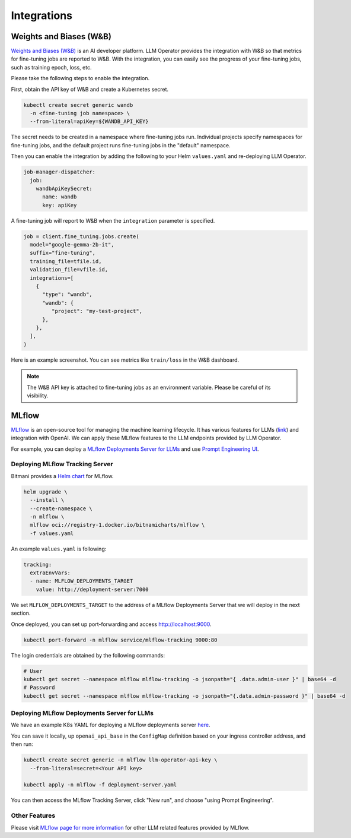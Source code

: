 Integrations
============

Weights and Biases (W&B)
------------------------

`Weights and Biases (W&B) <https://wandb.ai/>`_ is an AI developer platform. LLM Operator provides the integration with W&B
so that metrics for fine-tuning jobs are reported to W&B. With the integration, you can easily see the progress of your
fine-tuning jobs, such as training epoch, loss, etc.

Please take the following steps to enable the integration.

First, obtain the API key of W&B and create a Kubernetes secret.

.. code-block:: console

   kubectl create secret generic wandb
     -n <fine-tuning job namespace> \
     --from-literal=apiKey=${WANDB_API_KEY}

The secret needs to be created in a namespace where fine-tuning jobs run. Individual projects specify namespaces for fine-tuning jobs,
and the default project runs fine-tuning jobs in the "default" namespace.

Then you can enable the integration by adding the following to your Helm ``values.yaml`` and re-deploying LLM Operator.

.. code-block:: yaml

   job-manager-dispatcher:
     job:
       wandbApiKeySecret:
         name: wandb
         key: apiKey

A fine-tuning job will report to W&B when the ``integration`` parameter is specified.

.. code-block:: python

   job = client.fine_tuning.jobs.create(
     model="google-gemma-2b-it",
     suffix="fine-tuning",
     training_file=tfile.id,
     validation_file=vfile.id,
     integrations=[
       {
         "type": "wandb",
         "wandb": {
            "project": "my-test-project",
         },
       },
     ],
   )

Here is an example screenshot. You can see metrics like ``train/loss`` in the W&B dashboard.

.. image:: images/wandb.png

.. note::

   The W&B API key is attached to fine-tuning jobs as an environment variable. Please be careful of its visibility.


MLflow
------

`MLflow <https://mlflow.org/>`_ is an open-source tool for managing the machine learning lifecycle. It
has various features for LLMs (`link <https://mlflow.org/docs/latest/llms/index.html>`_) and integration
with OpenAI. We can apply these MLflow features to the LLM endpoints provided by LLM Operator.

For example, you can deploy a `MLflow Deployments Server for LLMs <https://mlflow.org/docs/latest/llms/index.html#id1>`_
and use `Prompt Engineering UI <https://mlflow.org/docs/latest/llms/index.html#id3>`_.

Deploying MLflow Tracking Server
^^^^^^^^^^^^^^^^^^^^^^^^^^^^^^^^

Bitmani provides a `Helm chart <https://github.com/bitnami/charts/tree/main/bitnami/mlflow>`_ for MLflow.

.. code-block:: console

   helm upgrade \
     --install \
     --create-namespace \
     -n mlflow \
     mlflow oci://registry-1.docker.io/bitnamicharts/mlflow \
     -f values.yaml


An example ``values.yaml`` is following:

.. code-block:: yaml

   tracking:
     extraEnvVars:
     - name: MLFLOW_DEPLOYMENTS_TARGET
       value: http://deployment-server:7000

We set ``MLFLOW_DEPLOYMENTS_TARGET`` to the address of a MLflow Deployments Server that we will deploy
in the next section.

Once deployed, you can set up port-forwarding and access http://localhost:9000.

.. code-block:: console

   kubectl port-forward -n mlflow service/mlflow-tracking 9000:80

The login credentials are obtained by the following commands:

.. code-block:: console

   # User
   kubectl get secret --namespace mlflow mlflow-tracking -o jsonpath="{ .data.admin-user }" | base64 -d
   # Password
   kubectl get secret --namespace mlflow mlflow-tracking -o jsonpath="{.data.admin-password }" | base64 -d


Deploying MLflow Deployments Server for LLMs
^^^^^^^^^^^^^^^^^^^^^^^^^^^^^^^^^^^^^^^^^^^^

We have an example K8s YAML for deploying a MLflow deployments server `here <https://raw.githubusercontent.com/llm-operator/llm-operator/main/hack/mlflow/deployment-server.yaml>`_.

You can save it locally, up ``openai_api_base`` in the ``ConfigMap`` definition based on your ingress controller address, and then run:

.. code-block:: console

   kubectl create secret generic -n mlflow llm-operator-api-key \
     --from-literal=secret=<Your API key>

   kubectl apply -n mlflow -f deployment-server.yaml


You can then access the MLflow Tracking Server, click "New run", and choose "using Prompt Engineering".


Other Features
^^^^^^^^^^^^^^

Please visit `MLflow page for more information <https://mlflow.org/docs/latest/llms/>`_ for other LLM related features
provided by MLflow.
